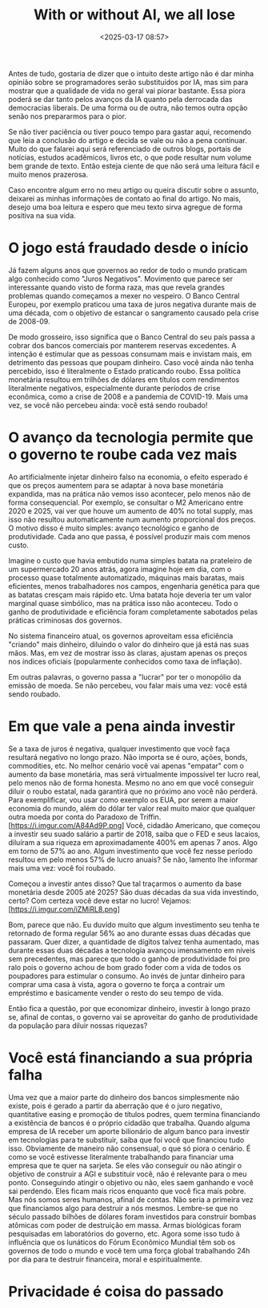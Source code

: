 #+title: With or without AI, we all lose
#+date: <2025-03-17 08:57>
#+filetags: ai economy
#+ATTR_HTML: :border 2 :rules all :frame border

Antes de tudo, gostaria de dizer que o intuito deste artigo não é dar minha opinião sobre se programadores serão substituídos por IA, mas sim para mostrar que a qualidade de vida no geral vai piorar bastante. Essa piora poderá se dar tanto pelos avanços da IA quanto pela derrocada das democracias liberais. De uma forma ou de outra, não temos outra opção senão nos prepararmos para o pior.

Se não tiver paciência ou tiver pouco tempo para gastar aqui, recomendo que leia a conclusão do artigo e decida se vale ou não a pena continuar. Muito do que falarei aqui será referenciado de outros blogs, portais de notícias, estudos acadêmicos, livros etc, o que pode resultar num volume bem grande de texto. Então esteja ciente de que não será uma leitura fácil e muito menos prazerosa.

Caso encontre algum erro no meu artigo ou queira discutir sobre o assunto, deixarei as minhas informações de contato ao final do artigo. No mais, desejo uma boa leitura e espero que meu texto sirva agregue de forma positiva na sua vida.

* O jogo está fraudado desde o início
Já fazem alguns anos que governos ao redor de todo o mundo praticam algo conhecido como "Juros Negativos". Movimento que parece ser interessante quando visto de forma raza, mas que revela grandes problemas quando começamos a mexer no vespeiro. O Banco Central Europeu, por exemplo praticou uma taxa de juros negativa durante mais de uma década, com o objetivo de estancar o sangramento causado pela crise de 2008-09.

De modo grosseiro, isso significa que o Banco Central do seu país passa a cobrar dos bancos comerciais por manterem reservas excedentes. A intenção é estimular que as pessoas consumam mais e invistam mais, em detrimento das pessoas que poupam dinheiro. Caso você ainda não tenha percebido, isso é literalmente o Estado praticando roubo. Essa política monetária resultou em trilhões de dólares em títulos com rendimentos literalmente negativos, especialmente durante períodos de crise econômica, como a crise de 2008 e a pandemia de COVID-19. Mais uma vez, se você não percebeu ainda: você está sendo roubado!

* O avanço da tecnologia permite que o governo te roube cada vez mais
Ao artificialmente injetar dinheiro falso na economia, o efeito esperado é que os preços aumentem para se adaptar à nova base monetária expandida, mas na prática não vemos isso acontecer, pelo menos não de forma consequencial. Por exemplo, se consultar o M2 Americano entre 2020 e 2025, vai ver que houve um aumento de 40% no total supply, mas isso não resultou automaticamente num aumento proporcional dos preços. O motivo disso é muito simples: avanço tecnológico e ganho de produtividade. Cada ano que passa, é possível produzir mais com menos custo.

Imagine o custo que havia embutido numa simples batata na prateleiro de um supermercado 20 anos atrás, agora imagine hoje em dia, com o processo quase totalmente automatizado, máquinas mais baratas, mais eficientes, menos trabalhadores nos campos, engenharia genética para que as batatas cresçam mais rápido etc. Uma batata hoje deveria ter um valor marginal quase simbólico, mas na prática isso não aconteceu. Todo o ganho de produtividade e eficiência foram completamente sabotados pelas práticas criminosas dos governos.

No sistema financeiro atual, os governos aproveitam essa eficiência "criando" mais dinheiro, diluindo o valor do dinheiro que já está nas suas mãos. Mas, em vez de mostrar isso às claras, ajustam apenas os preços nos índices oficiais (popularmente conhecidos como taxa de inflação).

Em outras palavras, o governo passa a "lucrar" por ter o monopólio da emissão de moeda. Se não percebeu, vou falar mais uma vez: você está sendo roubado.

* Em que vale a pena ainda investir
Se a taxa de juros é negativa, qualquer investimento que você faça resultará negativo no longo prazo. Não importa se é ouro, ações, bonds, commodities, etc. No melhor cenário você vai apenas "empatar" com o aumento da base monetária, mas será virtualmente impossível ter lucro real, pelo menos não de forma honesta. Mesmo no ano em que você conseguir diluir o roubo estatal, nada garantirá que no próximo ano você não perderá.
Para exemplificar, vou usar como exemplo os EUA, por serem a maior economia do mundo, além do dólar ter valor real muito maior que qualquer outra moeda por conta do Paradoxo de Triffin.
[https://i.imgur.com/A84Ad9P.png]
Você, cidadão Americano, que começou a investir seu suado salário a partir de 2018, saiba que o FED e seus lacaios, diluíram a sua riqueza em aproximadamente 400% em apenas 7 anos. Algo em torno de 57% ao ano. Algum investimento que você fez nesse período resultou em pelo menos 57% de lucro anuais? Se não, lamento lhe informar mais uma vez: você foi roubado.

Começou a investir antes disso? Que tal traçarmos o aumento da base monetária desde 2005 até 2025? São duas décadas da sua vida investindo, certo? Com certeza você deve estar no lucro! Vejamos:
[https://i.imgur.com/iZMiRL8.png]

Bom, parece que não. Eu duvido muito que algum investimento seu tenha te retornado de forma regular 56% ao ano durante essas duas décadas que passaram.
Quer dizer, a quantidade de dígitos talvez tenha aumentado, mas durante essas duas décadas a tecnologia avançou imensamento em níveis sem precedentes, mas parece que todo o ganho de produtividade foi pro ralo pois o governo achou de bom grado foder com a vida de todos os poupadores para estimular o consumo. Ao invés de juntar dinheiro para comprar uma casa à vista, agora o governo te força a contrair um empréstimo e basicamente vender o resto do seu tempo de vida.

Então fica a questão, por que economizar dinheiro, investir à longo prazo se, afinal de contas, o governo vai se aproveitar do ganho de produtividade da população para diluir nossas riquezas?

* Você está financiando a sua própria falha
Uma vez que a maior parte do dinheiro dos bancos simplesmente não existe, pois é gerado a partir da aberração que é o juro negativo, quantitative easing e promoção de títulos podres, quem termina financiando a existência de bancos é o próprio cidadão que trabalha. Quando alguma empresa de IA receber um aporte bilionário de algum banco para investir em tecnologias para te substituir, saiba que foi você que financiou tudo isso. Obviamente de maneiro não consensual, o que só piora o cenário.
É como se você estivesse literalmente trabalhando para financiar uma empresa que te quer na sarjeta.
Se eles vão conseguir ou não atingir o objetivo de construir a AGI e substituir você, não é relevante para o meu ponto. Conseguindo atingir o objetivo ou não, eles saem ganhando e você sai perdendo. Eles ficam mais ricos enquanto que você fica mais pobre.
Mas nós somos seres humanos, afinal de contas. Não seria a primeira vez que financiamos algo para destruir a nós mesmos. Lembre-se que no século passado bilhões de dólares foram investidos para construir bombas atômicas com poder de destruição em massa. Armas biológicas foram pesquisadas em laboratórios do governo, etc. 
Agora some isso tudo à influência que os lunáticos do Fórum Econômico Mundial têm sob os governos de todo o mundo e você tem uma força global trabalhando 24h por dia para te destruir financeira, moral e espiritualmente.

* Privacidade é coisa do passado

